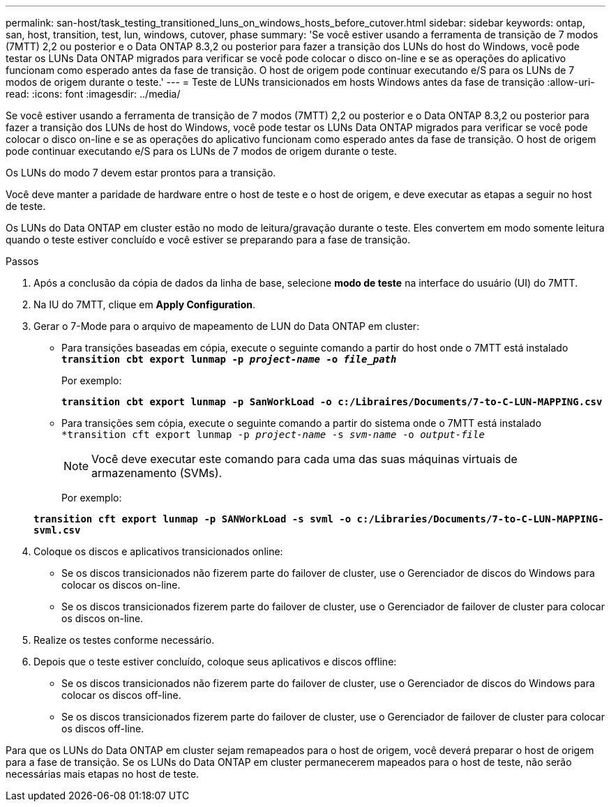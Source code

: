 ---
permalink: san-host/task_testing_transitioned_luns_on_windows_hosts_before_cutover.html 
sidebar: sidebar 
keywords: ontap, san, host, transition, test, lun, windows, cutover, phase 
summary: 'Se você estiver usando a ferramenta de transição de 7 modos (7MTT) 2,2 ou posterior e o Data ONTAP 8.3,2 ou posterior para fazer a transição dos LUNs do host do Windows, você pode testar os LUNs Data ONTAP migrados para verificar se você pode colocar o disco on-line e se as operações do aplicativo funcionam como esperado antes da fase de transição. O host de origem pode continuar executando e/S para os LUNs de 7 modos de origem durante o teste.' 
---
= Teste de LUNs transicionados em hosts Windows antes da fase de transição
:allow-uri-read: 
:icons: font
:imagesdir: ../media/


[role="lead"]
Se você estiver usando a ferramenta de transição de 7 modos (7MTT) 2,2 ou posterior e o Data ONTAP 8.3,2 ou posterior para fazer a transição dos LUNs de host do Windows, você pode testar os LUNs Data ONTAP migrados para verificar se você pode colocar o disco on-line e se as operações do aplicativo funcionam como esperado antes da fase de transição. O host de origem pode continuar executando e/S para os LUNs de 7 modos de origem durante o teste.

Os LUNs do modo 7 devem estar prontos para a transição.

Você deve manter a paridade de hardware entre o host de teste e o host de origem, e deve executar as etapas a seguir no host de teste.

Os LUNs do Data ONTAP em cluster estão no modo de leitura/gravação durante o teste. Eles convertem em modo somente leitura quando o teste estiver concluído e você estiver se preparando para a fase de transição.

.Passos
. Após a conclusão da cópia de dados da linha de base, selecione *modo de teste* na interface do usuário (UI) do 7MTT.
. Na IU do 7MTT, clique em *Apply Configuration*.
. Gerar o 7-Mode para o arquivo de mapeamento de LUN do Data ONTAP em cluster:
+
** Para transições baseadas em cópia, execute o seguinte comando a partir do host onde o 7MTT está instalado
`*transition cbt export lunmap -p _project-name_ -o _file_path_*`
+
Por exemplo:

+
`*transition cbt export lunmap -p SanWorkLoad -o c:/Libraires/Documents/7-to-C-LUN-MAPPING.csv*`

** Para transições sem cópia, execute o seguinte comando a partir do sistema onde o 7MTT está instalado
`*transition cft export lunmap -p _project-name_ -s _svm-name_ -o _output-file_`
+

NOTE: Você deve executar este comando para cada uma das suas máquinas virtuais de armazenamento (SVMs).

+
Por exemplo:

+
`*transition cft export lunmap -p SANWorkLoad -s svml -o c:/Libraries/Documents/7-to-C-LUN-MAPPING-svml.csv*`



. Coloque os discos e aplicativos transicionados online:
+
** Se os discos transicionados não fizerem parte do failover de cluster, use o Gerenciador de discos do Windows para colocar os discos on-line.
** Se os discos transicionados fizerem parte do failover de cluster, use o Gerenciador de failover de cluster para colocar os discos on-line.


. Realize os testes conforme necessário.
. Depois que o teste estiver concluído, coloque seus aplicativos e discos offline:
+
** Se os discos transicionados não fizerem parte do failover de cluster, use o Gerenciador de discos do Windows para colocar os discos off-line.
** Se os discos transicionados fizerem parte do failover de cluster, use o Gerenciador de failover de cluster para colocar os discos off-line.




Para que os LUNs do Data ONTAP em cluster sejam remapeados para o host de origem, você deverá preparar o host de origem para a fase de transição. Se os LUNs do Data ONTAP em cluster permanecerem mapeados para o host de teste, não serão necessárias mais etapas no host de teste.
